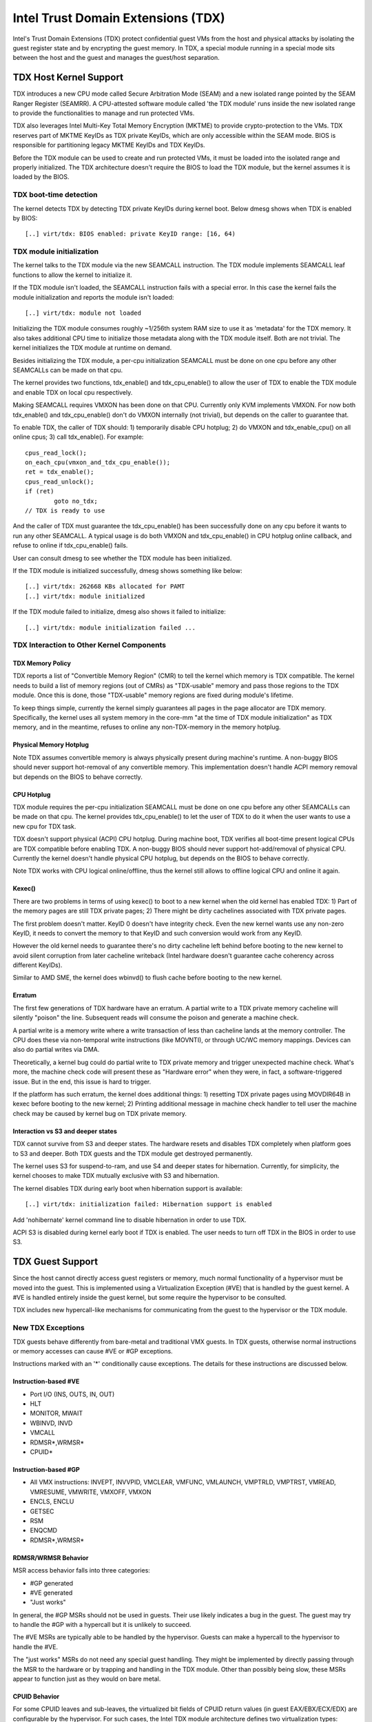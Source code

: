 .. SPDX-License-Identifier: GPL-2.0

=====================================
Intel Trust Domain Extensions (TDX)
=====================================

Intel's Trust Domain Extensions (TDX) protect confidential guest VMs from
the host and physical attacks by isolating the guest register state and by
encrypting the guest memory. In TDX, a special module running in a special
mode sits between the host and the guest and manages the guest/host
separation.

TDX Host Kernel Support
=======================

TDX introduces a new CPU mode called Secure Arbitration Mode (SEAM) and
a new isolated range pointed by the SEAM Ranger Register (SEAMRR).  A
CPU-attested software module called 'the TDX module' runs inside the new
isolated range to provide the functionalities to manage and run protected
VMs.

TDX also leverages Intel Multi-Key Total Memory Encryption (MKTME) to
provide crypto-protection to the VMs.  TDX reserves part of MKTME KeyIDs
as TDX private KeyIDs, which are only accessible within the SEAM mode.
BIOS is responsible for partitioning legacy MKTME KeyIDs and TDX KeyIDs.

Before the TDX module can be used to create and run protected VMs, it
must be loaded into the isolated range and properly initialized.  The TDX
architecture doesn't require the BIOS to load the TDX module, but the
kernel assumes it is loaded by the BIOS.

TDX boot-time detection
-----------------------

The kernel detects TDX by detecting TDX private KeyIDs during kernel
boot.  Below dmesg shows when TDX is enabled by BIOS::

  [..] virt/tdx: BIOS enabled: private KeyID range: [16, 64)

TDX module initialization
---------------------------------------

The kernel talks to the TDX module via the new SEAMCALL instruction.  The
TDX module implements SEAMCALL leaf functions to allow the kernel to
initialize it.

If the TDX module isn't loaded, the SEAMCALL instruction fails with a
special error.  In this case the kernel fails the module initialization
and reports the module isn't loaded::

  [..] virt/tdx: module not loaded

Initializing the TDX module consumes roughly ~1/256th system RAM size to
use it as 'metadata' for the TDX memory.  It also takes additional CPU
time to initialize those metadata along with the TDX module itself.  Both
are not trivial.  The kernel initializes the TDX module at runtime on
demand.

Besides initializing the TDX module, a per-cpu initialization SEAMCALL
must be done on one cpu before any other SEAMCALLs can be made on that
cpu.

The kernel provides two functions, tdx_enable() and tdx_cpu_enable() to
allow the user of TDX to enable the TDX module and enable TDX on local
cpu respectively.

Making SEAMCALL requires VMXON has been done on that CPU.  Currently only
KVM implements VMXON.  For now both tdx_enable() and tdx_cpu_enable()
don't do VMXON internally (not trivial), but depends on the caller to
guarantee that.

To enable TDX, the caller of TDX should: 1) temporarily disable CPU
hotplug; 2) do VMXON and tdx_enable_cpu() on all online cpus; 3) call
tdx_enable().  For example::

        cpus_read_lock();
        on_each_cpu(vmxon_and_tdx_cpu_enable());
        ret = tdx_enable();
        cpus_read_unlock();
        if (ret)
                goto no_tdx;
        // TDX is ready to use

And the caller of TDX must guarantee the tdx_cpu_enable() has been
successfully done on any cpu before it wants to run any other SEAMCALL.
A typical usage is do both VMXON and tdx_cpu_enable() in CPU hotplug
online callback, and refuse to online if tdx_cpu_enable() fails.

User can consult dmesg to see whether the TDX module has been initialized.

If the TDX module is initialized successfully, dmesg shows something
like below::

  [..] virt/tdx: 262668 KBs allocated for PAMT
  [..] virt/tdx: module initialized

If the TDX module failed to initialize, dmesg also shows it failed to
initialize::

  [..] virt/tdx: module initialization failed ...

TDX Interaction to Other Kernel Components
------------------------------------------

TDX Memory Policy
~~~~~~~~~~~~~~~~~

TDX reports a list of "Convertible Memory Region" (CMR) to tell the
kernel which memory is TDX compatible.  The kernel needs to build a list
of memory regions (out of CMRs) as "TDX-usable" memory and pass those
regions to the TDX module.  Once this is done, those "TDX-usable" memory
regions are fixed during module's lifetime.

To keep things simple, currently the kernel simply guarantees all pages
in the page allocator are TDX memory.  Specifically, the kernel uses all
system memory in the core-mm "at the time of TDX module initialization"
as TDX memory, and in the meantime, refuses to online any non-TDX-memory
in the memory hotplug.

Physical Memory Hotplug
~~~~~~~~~~~~~~~~~~~~~~~

Note TDX assumes convertible memory is always physically present during
machine's runtime.  A non-buggy BIOS should never support hot-removal of
any convertible memory.  This implementation doesn't handle ACPI memory
removal but depends on the BIOS to behave correctly.

CPU Hotplug
~~~~~~~~~~~

TDX module requires the per-cpu initialization SEAMCALL must be done on
one cpu before any other SEAMCALLs can be made on that cpu.  The kernel
provides tdx_cpu_enable() to let the user of TDX to do it when the user
wants to use a new cpu for TDX task.

TDX doesn't support physical (ACPI) CPU hotplug.  During machine boot,
TDX verifies all boot-time present logical CPUs are TDX compatible before
enabling TDX.  A non-buggy BIOS should never support hot-add/removal of
physical CPU.  Currently the kernel doesn't handle physical CPU hotplug,
but depends on the BIOS to behave correctly.

Note TDX works with CPU logical online/offline, thus the kernel still
allows to offline logical CPU and online it again.

Kexec()
~~~~~~~

There are two problems in terms of using kexec() to boot to a new kernel
when the old kernel has enabled TDX: 1) Part of the memory pages are
still TDX private pages; 2) There might be dirty cachelines associated
with TDX private pages.

The first problem doesn't matter.  KeyID 0 doesn't have integrity check.
Even the new kernel wants use any non-zero KeyID, it needs to convert
the memory to that KeyID and such conversion would work from any KeyID.

However the old kernel needs to guarantee there's no dirty cacheline
left behind before booting to the new kernel to avoid silent corruption
from later cacheline writeback (Intel hardware doesn't guarantee cache
coherency across different KeyIDs).

Similar to AMD SME, the kernel does wbinvd() to flush cache before
booting to the new kernel.

Erratum
~~~~~~~

The first few generations of TDX hardware have an erratum.  A partial
write to a TDX private memory cacheline will silently "poison" the
line.  Subsequent reads will consume the poison and generate a machine
check.

A partial write is a memory write where a write transaction of less than
cacheline lands at the memory controller.  The CPU does these via
non-temporal write instructions (like MOVNTI), or through UC/WC memory
mappings.  Devices can also do partial writes via DMA.

Theoretically, a kernel bug could do partial write to TDX private memory
and trigger unexpected machine check.  What's more, the machine check
code will present these as "Hardware error" when they were, in fact, a
software-triggered issue.  But in the end, this issue is hard to trigger.

If the platform has such erratum, the kernel does additional things:
1) resetting TDX private pages using MOVDIR64B in kexec before booting to
the new kernel; 2) Printing additional message in machine check handler
to tell user the machine check may be caused by kernel bug on TDX private
memory.

Interaction vs S3 and deeper states
~~~~~~~~~~~~~~~~~~~~~~~~~~~~~~~~~~~

TDX cannot survive from S3 and deeper states.  The hardware resets and
disables TDX completely when platform goes to S3 and deeper.  Both TDX
guests and the TDX module get destroyed permanently.

The kernel uses S3 for suspend-to-ram, and use S4 and deeper states for
hibernation.  Currently, for simplicity, the kernel chooses to make TDX
mutually exclusive with S3 and hibernation.

The kernel disables TDX during early boot when hibernation support is
available::

  [..] virt/tdx: initialization failed: Hibernation support is enabled

Add 'nohibernate' kernel command line to disable hibernation in order to
use TDX.

ACPI S3 is disabled during kernel early boot if TDX is enabled.  The user
needs to turn off TDX in the BIOS in order to use S3.

TDX Guest Support
=================
Since the host cannot directly access guest registers or memory, much
normal functionality of a hypervisor must be moved into the guest. This is
implemented using a Virtualization Exception (#VE) that is handled by the
guest kernel. A #VE is handled entirely inside the guest kernel, but some
require the hypervisor to be consulted.

TDX includes new hypercall-like mechanisms for communicating from the
guest to the hypervisor or the TDX module.

New TDX Exceptions
------------------

TDX guests behave differently from bare-metal and traditional VMX guests.
In TDX guests, otherwise normal instructions or memory accesses can cause
#VE or #GP exceptions.

Instructions marked with an '*' conditionally cause exceptions.  The
details for these instructions are discussed below.

Instruction-based #VE
~~~~~~~~~~~~~~~~~~~~~

- Port I/O (INS, OUTS, IN, OUT)
- HLT
- MONITOR, MWAIT
- WBINVD, INVD
- VMCALL
- RDMSR*,WRMSR*
- CPUID*

Instruction-based #GP
~~~~~~~~~~~~~~~~~~~~~

- All VMX instructions: INVEPT, INVVPID, VMCLEAR, VMFUNC, VMLAUNCH,
  VMPTRLD, VMPTRST, VMREAD, VMRESUME, VMWRITE, VMXOFF, VMXON
- ENCLS, ENCLU
- GETSEC
- RSM
- ENQCMD
- RDMSR*,WRMSR*

RDMSR/WRMSR Behavior
~~~~~~~~~~~~~~~~~~~~

MSR access behavior falls into three categories:

- #GP generated
- #VE generated
- "Just works"

In general, the #GP MSRs should not be used in guests.  Their use likely
indicates a bug in the guest.  The guest may try to handle the #GP with a
hypercall but it is unlikely to succeed.

The #VE MSRs are typically able to be handled by the hypervisor.  Guests
can make a hypercall to the hypervisor to handle the #VE.

The "just works" MSRs do not need any special guest handling.  They might
be implemented by directly passing through the MSR to the hardware or by
trapping and handling in the TDX module.  Other than possibly being slow,
these MSRs appear to function just as they would on bare metal.

CPUID Behavior
~~~~~~~~~~~~~~

For some CPUID leaves and sub-leaves, the virtualized bit fields of CPUID
return values (in guest EAX/EBX/ECX/EDX) are configurable by the
hypervisor. For such cases, the Intel TDX module architecture defines two
virtualization types:

- Bit fields for which the hypervisor controls the value seen by the guest
  TD.

- Bit fields for which the hypervisor configures the value such that the
  guest TD either sees their native value or a value of 0.  For these bit
  fields, the hypervisor can mask off the native values, but it can not
  turn *on* values.

A #VE is generated for CPUID leaves and sub-leaves that the TDX module does
not know how to handle. The guest kernel may ask the hypervisor for the
value with a hypercall.

#VE on Memory Accesses
----------------------

There are essentially two classes of TDX memory: private and shared.
Private memory receives full TDX protections.  Its content is protected
against access from the hypervisor.  Shared memory is expected to be
shared between guest and hypervisor and does not receive full TDX
protections.

A TD guest is in control of whether its memory accesses are treated as
private or shared.  It selects the behavior with a bit in its page table
entries.  This helps ensure that a guest does not place sensitive
information in shared memory, exposing it to the untrusted hypervisor.

#VE on Shared Memory
~~~~~~~~~~~~~~~~~~~~

Access to shared mappings can cause a #VE.  The hypervisor ultimately
controls whether a shared memory access causes a #VE, so the guest must be
careful to only reference shared pages it can safely handle a #VE.  For
instance, the guest should be careful not to access shared memory in the
#VE handler before it reads the #VE info structure (TDG.VP.VEINFO.GET).

Shared mapping content is entirely controlled by the hypervisor. The guest
should only use shared mappings for communicating with the hypervisor.
Shared mappings must never be used for sensitive memory content like kernel
stacks.  A good rule of thumb is that hypervisor-shared memory should be
treated the same as memory mapped to userspace.  Both the hypervisor and
userspace are completely untrusted.

MMIO for virtual devices is implemented as shared memory.  The guest must
be careful not to access device MMIO regions unless it is also prepared to
handle a #VE.

#VE on Private Pages
~~~~~~~~~~~~~~~~~~~~

An access to private mappings can also cause a #VE.  Since all kernel
memory is also private memory, the kernel might theoretically need to
handle a #VE on arbitrary kernel memory accesses.  This is not feasible, so
TDX guests ensure that all guest memory has been "accepted" before memory
is used by the kernel.

A modest amount of memory (typically 512M) is pre-accepted by the firmware
before the kernel runs to ensure that the kernel can start up without
being subjected to a #VE.

The hypervisor is permitted to unilaterally move accepted pages to a
"blocked" state. However, if it does this, page access will not generate a
#VE.  It will, instead, cause a "TD Exit" where the hypervisor is required
to handle the exception.

Linux #VE handler
-----------------

Just like page faults or #GP's, #VE exceptions can be either handled or be
fatal.  Typically, an unhandled userspace #VE results in a SIGSEGV.
An unhandled kernel #VE results in an oops.

Handling nested exceptions on x86 is typically nasty business.  A #VE
could be interrupted by an NMI which triggers another #VE and hilarity
ensues.  The TDX #VE architecture anticipated this scenario and includes a
feature to make it slightly less nasty.

During #VE handling, the TDX module ensures that all interrupts (including
NMIs) are blocked.  The block remains in place until the guest makes a
TDG.VP.VEINFO.GET TDCALL.  This allows the guest to control when interrupts
or a new #VE can be delivered.

However, the guest kernel must still be careful to avoid potential
#VE-triggering actions (discussed above) while this block is in place.
While the block is in place, any #VE is elevated to a double fault (#DF)
which is not recoverable.

MMIO handling
-------------

In non-TDX VMs, MMIO is usually implemented by giving a guest access to a
mapping which will cause a VMEXIT on access, and then the hypervisor
emulates the access.  That is not possible in TDX guests because VMEXIT
will expose the register state to the host. TDX guests don't trust the host
and can't have their state exposed to the host.

In TDX, MMIO regions typically trigger a #VE exception in the guest.  The
guest #VE handler then emulates the MMIO instruction inside the guest and
converts it into a controlled TDCALL to the host, rather than exposing
guest state to the host.

MMIO addresses on x86 are just special physical addresses. They can
theoretically be accessed with any instruction that accesses memory.
However, the kernel instruction decoding method is limited. It is only
designed to decode instructions like those generated by io.h macros.

MMIO access via other means (like structure overlays) may result in an
oops.

Shared Memory Conversions
-------------------------

All TDX guest memory starts out as private at boot.  This memory can not
be accessed by the hypervisor.  However, some kernel users like device
drivers might have a need to share data with the hypervisor.  To do this,
memory must be converted between shared and private.  This can be
accomplished using some existing memory encryption helpers:

 * set_memory_decrypted() converts a range of pages to shared.
 * set_memory_encrypted() converts memory back to private.

Device drivers are the primary user of shared memory, but there's no need
to touch every driver. DMA buffers and ioremap() do the conversions
automatically.

TDX uses SWIOTLB for most DMA allocations. The SWIOTLB buffer is
converted to shared on boot.

For coherent DMA allocation, the DMA buffer gets converted on the
allocation. Check force_dma_unencrypted() for details.

Attestation
===========

Attestation is used to verify the TDX guest trustworthiness to other
entities before provisioning secrets to the guest. For example, a key
server may want to use attestation to verify that the guest is the
desired one before releasing the encryption keys to mount the encrypted
rootfs or a secondary drive.

The TDX module records the state of the TDX guest in various stages of
the guest boot process using the build time measurement register (MRTD)
and runtime measurement registers (RTMR). Measurements related to the
guest initial configuration and firmware image are recorded in the MRTD
register. Measurements related to initial state, kernel image, firmware
image, command line options, initrd, ACPI tables, etc are recorded in
RTMR registers. For more details, as an example, please refer to TDX
Virtual Firmware design specification, section titled "TD Measurement".
At TDX guest runtime, the attestation process is used to attest to these
measurements.

The attestation process consists of two steps: TDREPORT generation and
Quote generation.

TDX guest uses TDCALL[TDG.MR.REPORT] to get the TDREPORT (TDREPORT_STRUCT)
from the TDX module. TDREPORT is a fixed-size data structure generated by
the TDX module which contains guest-specific information (such as build
and boot measurements), platform security version, and the MAC to protect
the integrity of the TDREPORT. A user-provided 64-Byte REPORTDATA is used
as input and included in the TDREPORT. Typically it can be some nonce
provided by attestation service so the TDREPORT can be verified uniquely.
More details about the TDREPORT can be found in Intel TDX Module
specification, section titled "TDG.MR.REPORT Leaf".

After getting the TDREPORT, the second step of the attestation process
is to send it to the Quoting Enclave (QE) to generate the Quote. TDREPORT
by design can only be verified on the local platform as the MAC key is
bound to the platform. To support remote verification of the TDREPORT,
TDX leverages Intel SGX Quoting Enclave to verify the TDREPORT locally
and convert it to a remotely verifiable Quote. Method of sending TDREPORT
to QE is implementation specific. Attestation software can choose
whatever communication channel available (i.e. vsock or TCP/IP) to
send the TDREPORT to QE and receive the Quote.

References
==========

TDX reference material is collected here:

https://www.intel.com/content/www/us/en/developer/articles/technical/intel-trust-domain-extensions.html
